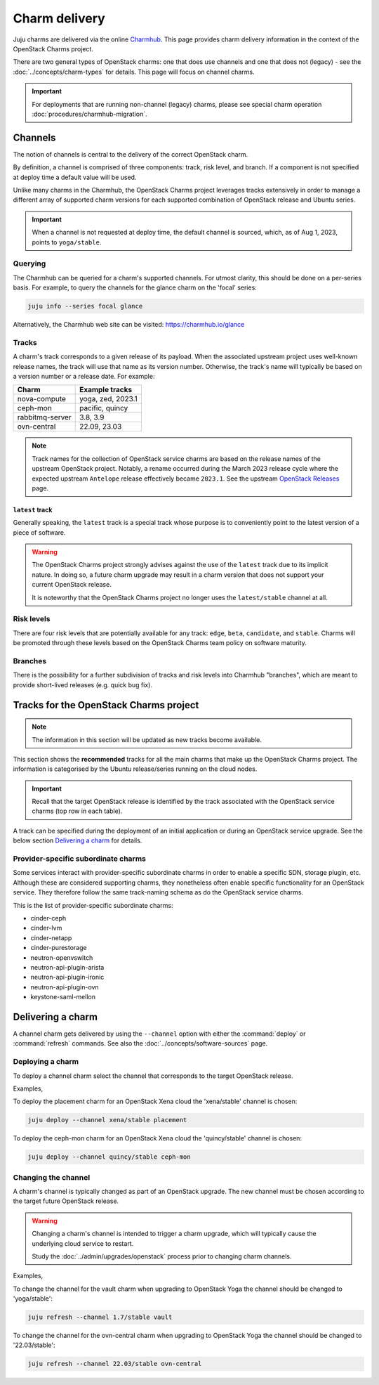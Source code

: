 ==============
Charm delivery
==============

Juju charms are delivered via the online `Charmhub`_. This page provides charm
delivery information in the context of the OpenStack Charms project.

There are two general types of OpenStack charms: one that does use channels and
one that does not (legacy) - see the :doc:`../concepts/charm-types` for
details. This page will focus on channel charms.

.. important::

   For deployments that are running non-channel (legacy) charms, please see
   special charm operation :doc:`procedures/charmhub-migration`.

Channels
--------

The notion of channels is central to the delivery of the correct OpenStack
charm.

By definition, a channel is comprised of three components: track, risk level,
and branch. If a component is not specified at deploy time a default value will
be used.

Unlike many charms in the Charmhub, the OpenStack Charms project leverages
tracks extensively in order to manage a different array of supported charm
versions for each supported combination of OpenStack release and Ubuntu series.

.. important::

   When a channel is not requested at deploy time, the default channel is
   sourced, which, as of Aug 1, 2023, points to ``yoga/stable``.

Querying
~~~~~~~~

The Charmhub can be queried for a charm's supported channels. For utmost
clarity, this should be done on a per-series basis. For example, to query the
channels for the glance charm on the 'focal' series:

.. code-block:: none

   juju info --series focal glance

Alternatively, the Charmhub web site can be visited: https://charmhub.io/glance

Tracks
~~~~~~

A charm's track corresponds to a given release of its payload. When the
associated upstream project uses well-known release names, the track will use
that name as its version number. Otherwise, the track's name will typically be
based on a version number or a release date. For example:

.. list-table::
   :header-rows: 1

   * - Charm
     - Example tracks

   * - nova-compute
     - yoga, zed, 2023.1

   * - ceph-mon
     - pacific, quincy

   * - rabbitmq-server
     - 3.8, 3.9

   * - ovn-central
     - 22.09, 23.03

.. note::

   Track names for the collection of OpenStack service charms are based on the
   release names of the upstream OpenStack project. Notably, a rename occurred
   during the March 2023 release cycle where the expected upstream ``Antelope``
   release effectively became ``2023.1``. See the upstream `OpenStack
   Releases`_ page.

``latest`` track
^^^^^^^^^^^^^^^^

Generally speaking, the ``latest`` track is a special track whose purpose is to
conveniently point to the latest version of a piece of software.

.. warning::

   The OpenStack Charms project strongly advises against the use of the
   ``latest`` track due to its implicit nature. In doing so, a future charm
   upgrade may result in a charm version that does not support your current
   OpenStack release.

   It is noteworthy that the OpenStack Charms project no longer uses the
   ``latest/stable`` channel at all.

Risk levels
~~~~~~~~~~~

There are four risk levels that are potentially available for any track:
``edge``, ``beta``, ``candidate``, and ``stable``. Charms will be promoted
through these levels based on the OpenStack Charms team policy on software
maturity.

Branches
~~~~~~~~

There is the possibility for a further subdivision of tracks and risk levels
into Charmhub "branches", which are meant to provide short-lived releases (e.g.
quick bug fix).

Tracks for the OpenStack Charms project
---------------------------------------

.. note::

   The information in this section will be updated as new tracks become
   available.

This section shows the **recommended** tracks for all the main charms that make
up the OpenStack Charms project. The information is categorised by the Ubuntu
release/series running on the cloud nodes.

.. important::

   Recall that the target OpenStack release is identified by the track
   associated with the OpenStack service charms (top row in each table).

A track can be specified during the deployment of an initial application or
during an OpenStack service upgrade. See the below section `Delivering a
charm`_ for details.

.. tabs::

   .. group-tab:: Ubuntu 22.04 LTS (Jammy)

      .. list-table::
         :header-rows: 1
         :widths: auto
         :stub-columns: 0

         * - Charms
           - Tracks
           -
           -

         * - OpenStack charms
           - ``yoga``
           - ``zed``
           - ``2023.1``

         * - Ceph charms
           - ``quincy``
           - ``quincy``
           - ``quincy``

         * - OVN charms
           - ``22.03``
           - ``22.09``
           - ``23.03``

         * - MySQL charms
           - ``8.0``
           - ``8.0``
           - ``8.0``

         * - hacluster
           - ``2.4``
           - ``2.4``
           - ``2.4``

         * - pacemaker-remote
           - ``jammy``
           - ``jammy``
           - ``jammy``

         * - rabbitmq-server
           - ``3.9``
           - ``3.9``
           - ``3.9``

         * - vault
           - ``1.8``
           - ``1.8``
           - ``1.8``

   .. group-tab:: Ubuntu 20.04 LTS (Focal)

      .. list-table::
         :header-rows: 1
         :widths: auto
         :stub-columns: 0

         * - Charms
           - Tracks
           -
           -
           -
           -

         * - OpenStack charms
           - ``ussuri``
           - ``victoria``
           - ``wallaby``
           - ``xena``
           - ``yoga``

         * - Ceph charms
           - ``octopus``
           - ``octopus``
           - ``pacific``
           - ``pacific``
           - ``quincy``

         * - OVN charms
           - ``22.03``
           - ``22.03``
           - ``22.03``
           - ``22.03``
           - ``22.03``

         * - MySQL charms
           - ``8.0``
           - ``8.0``
           - ``8.0``
           - ``8.0``
           - ``8.0``

         * - hacluster
           - ``2.0.3``
           - ``2.0.3``
           - ``2.0.3``
           - ``2.0.3``
           - ``2.0.3``

         * - pacemaker-remote
           - ``focal``
           - ``focal``
           - ``focal``
           - ``focal``
           - ``focal``

         * - rabbitmq-server
           - ``3.8``
           - ``3.8``
           - ``3.8``
           - ``3.8``
           - ``3.8``

         * - vault
           - ``1.7``
           - ``1.7``
           - ``1.7``
           - ``1.7``
           - ``1.7``

   .. group-tab:: Ubuntu 18.04 LTS (Bionic)

      .. list-table::
         :header-rows: 1
         :widths: auto
         :stub-columns: 0

         * - Charms
           - Tracks
           -
           -
           -
           -

         * - OpenStack charms
           - ``queens``
           - ``rocky``\ :sup:`EOL`
           - ``stein``\ :sup:`EOL`
           - ``train``\ :sup:`EOL`
           - ``ussuri``

         * - Ceph charms
           - ``luminous``
           - ``mimic``
           - ``mimic``
           - ``nautilus``
           - ``nautilus``

         * - pacemaker-remote
           - ``bionic``
           - ``bionic``
           - ``bionic``
           - ``bionic``
           - ``bionic``

         * - percona-cluster
           - ``5.7``
           - ``5.7``
           - ``5.7``
           - ``5.7``
           - ``5.7``

         * - hacluster
           - ``1.1.18``
           - ``1.1.18``
           - ``1.1.18``
           - ``1.1.18``
           - ``1.1.18``

         * - rabbitmq-server
           - ``3.6``
           - ``3.6``
           - ``3.6``
           - ``3.6``
           - ``3.6``

         * - vault
           - ``1.5``
           - ``1.5``
           - ``1.5``
           - ``1.5``
           - ``1.5``

Provider-specific subordinate charms
~~~~~~~~~~~~~~~~~~~~~~~~~~~~~~~~~~~~

Some services interact with provider-specific subordinate charms in order to
enable a specific SDN, storage plugin, etc. Although these are considered
supporting charms, they nonetheless often enable specific functionality for an
OpenStack service. They therefore follow the same track-naming schema as do the
OpenStack service charms.

This is the list of provider-specific subordinate charms:

* cinder-ceph
* cinder-lvm
* cinder-netapp
* cinder-purestorage
* neutron-openvswitch
* neutron-api-plugin-arista
* neutron-api-plugin-ironic
* neutron-api-plugin-ovn
* keystone-saml-mellon

Delivering a charm
------------------

A channel charm gets delivered by using the ``--channel`` option with either
the :command:`deploy` or :command:`refresh` commands. See also the
:doc:`../concepts/software-sources` page.

Deploying a charm
~~~~~~~~~~~~~~~~~

To deploy a channel charm select the channel that corresponds to the target
OpenStack release.

Examples,

To deploy the placement charm for an OpenStack Xena cloud the 'xena/stable'
channel is chosen:

.. code-block:: none

   juju deploy --channel xena/stable placement

To deploy the ceph-mon charm for an OpenStack Xena cloud the 'quincy/stable'
channel is chosen:

.. code-block:: none

   juju deploy --channel quincy/stable ceph-mon

.. _changing_the_channel:

Changing the channel
~~~~~~~~~~~~~~~~~~~~

A charm's channel is typically changed as part of an OpenStack upgrade. The
new channel must be chosen according to the target future OpenStack release.

.. warning::

   Changing a charm's channel is intended to trigger a charm upgrade, which
   will typically cause the underlying cloud service to restart.

   Study the :doc:`../admin/upgrades/openstack` process prior to changing charm
   channels.

Examples,

To change the channel for the vault charm when upgrading to OpenStack Yoga
the channel should be changed to 'yoga/stable':

.. code-block:: none

   juju refresh --channel 1.7/stable vault

To change the channel for the ovn-central charm when upgrading to OpenStack
Yoga the channel should be changed to '22.03/stable':

.. code-block:: none

   juju refresh --channel 22.03/stable ovn-central

.. LINKS
.. _Charmhub: https://charmhub.io
.. _OpenStack Releases: https://releases.openstack.org
